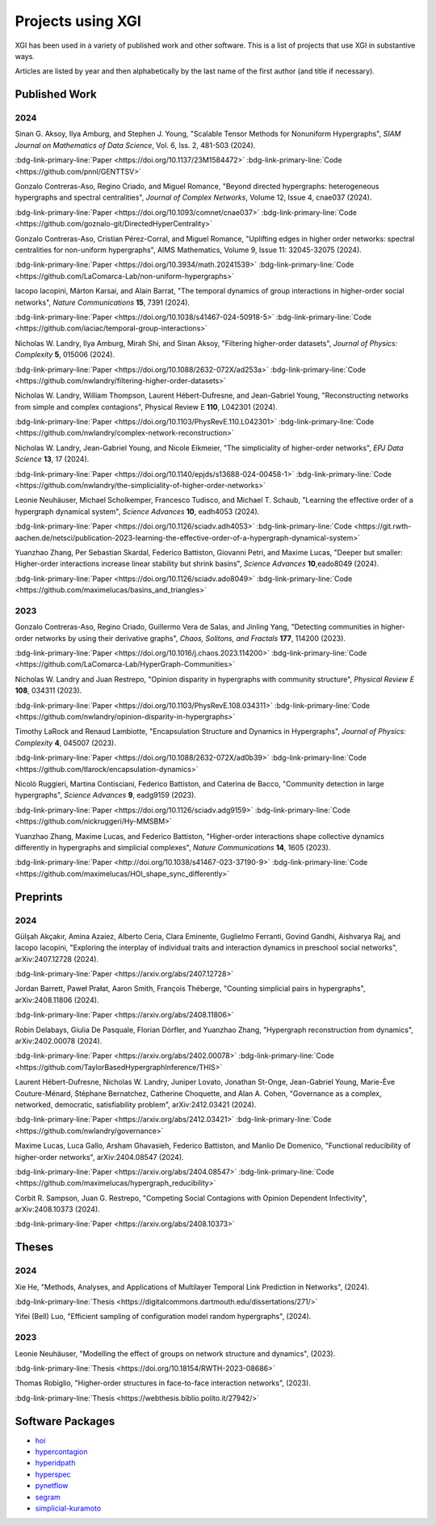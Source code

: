 ******************
Projects using XGI
******************

XGI has been used in a variety of published work and other software. This is a list of projects that use XGI in substantive ways.

Articles are listed by year and then alphabetically by the last name of the first author (and title if necessary).

Published Work
==============

2024
----

Sinan G. Aksoy, Ilya Amburg, and Stephen J. Young, "Scalable Tensor Methods for Nonuniform Hypergraphs", *SIAM Journal on Mathematics of Data Science*, Vol. 6, Iss. 2, 481-503 (2024).

:bdg-link-primary-line:`Paper <https://doi.org/10.1137/23M1584472>`
:bdg-link-primary-line:`Code <https://github.com/pnnl/GENTTSV>`

Gonzalo Contreras-Aso, Regino Criado, and Miguel Romance, "Beyond directed hypergraphs: heterogeneous hypergraphs and spectral centralities", *Journal of Complex Networks*, Volume 12, Issue 4, cnae037 (2024).

:bdg-link-primary-line:`Paper <https://doi.org/10.1093/comnet/cnae037>`
:bdg-link-primary-line:`Code <https://github.com/goznalo-git/DirectedHyperCentrality>`

Gonzalo Contreras-Aso, Cristian Pérez-Corral, and Miguel Romance, "Uplifting edges in higher order networks: spectral centralities for non-uniform hypergraphs", AIMS Mathematics, Volume 9, Issue 11: 32045-32075 (2024).

:bdg-link-primary-line:`Paper <https://doi.org/10.3934/math.20241539>`
:bdg-link-primary-line:`Code <https://github.com/LaComarca-Lab/non-uniform-hypergraphs>`

Iacopo Iacopini, Márton Karsai, and Alain Barrat, "The temporal dynamics of group interactions in higher-order social networks", *Nature Communications* **15**, 7391 (2024).

:bdg-link-primary-line:`Paper <https://doi.org/10.1038/s41467-024-50918-5>`
:bdg-link-primary-line:`Code <https://github.com/iaciac/temporal-group-interactions>`

Nicholas W. Landry, Ilya Amburg, Mirah Shi, and Sinan Aksoy, "Filtering higher-order datasets", *Journal of Physics: Complexity* **5**, 015006 (2024).

:bdg-link-primary-line:`Paper <https://doi.org/10.1088/2632-072X/ad253a>`
:bdg-link-primary-line:`Code <https://github.com/nwlandry/filtering-higher-order-datasets>`

Nicholas W. Landry, William Thompson, Laurent Hébert-Dufresne, and Jean-Gabriel Young, "Reconstructing networks from simple and complex contagions", Physical Review E **110**, L042301 (2024).

:bdg-link-primary-line:`Paper <https://doi.org/10.1103/PhysRevE.110.L042301>`
:bdg-link-primary-line:`Code <https://github.com/nwlandry/complex-network-reconstruction>`

Nicholas W. Landry, Jean-Gabriel Young, and Nicole Eikmeier, "The simpliciality of higher-order networks", *EPJ Data Science* **13**, 17 (2024).

:bdg-link-primary-line:`Paper <https://doi.org/10.1140/epjds/s13688-024-00458-1>`
:bdg-link-primary-line:`Code <https://github.com/nwlandry/the-simpliciality-of-higher-order-networks>`

Leonie Neuhäuser, Michael Scholkemper, Francesco Tudisco, and Michael T. Schaub, "Learning the effective order of a hypergraph dynamical system", *Science Advances* **10**, eadh4053 (2024).

:bdg-link-primary-line:`Paper <https://doi.org/10.1126/sciadv.adh4053>`
:bdg-link-primary-line:`Code <https://git.rwth-aachen.de/netsci/publication-2023-learning-the-effective-order-of-a-hypergraph-dynamical-system>`

Yuanzhao Zhang, Per Sebastian Skardal, Federico Battiston, Giovanni Petri, and Maxime Lucas, "Deeper but smaller: Higher-order interactions increase linear stability but shrink basins", *Science Advances* **10**,eado8049 (2024).

:bdg-link-primary-line:`Paper <https://doi.org/10.1126/sciadv.ado8049>`
:bdg-link-primary-line:`Code <https://github.com/maximelucas/basins_and_triangles>`


2023
----

Gonzalo Contreras-Aso, Regino Criado, Guillermo Vera de Salas, and Jinling Yang, "Detecting communities in higher-order networks by using their derivative graphs", *Chaos, Solitons, and Fractals* **177**, 114200 (2023).

:bdg-link-primary-line:`Paper <https://doi.org/10.1016/j.chaos.2023.114200>`
:bdg-link-primary-line:`Code <https://github.com/LaComarca-Lab/HyperGraph-Communities>`

Nicholas W. Landry and Juan Restrepo, "Opinion disparity in hypergraphs with community structure", *Physical Review E* **108**, 034311 (2023).

:bdg-link-primary-line:`Paper <https://doi.org/10.1103/PhysRevE.108.034311>`
:bdg-link-primary-line:`Code <https://github.com/nwlandry/opinion-disparity-in-hypergraphs>`

Timothy LaRock and Renaud Lambiotte, "Encapsulation Structure and Dynamics in Hypergraphs", *Journal of Physics: Complexity* **4**, 045007 (2023).

:bdg-link-primary-line:`Paper <https://doi.org/10.1088/2632-072X/ad0b39>`
:bdg-link-primary-line:`Code <https://github.com/tlarock/encapsulation-dynamics>`

Nicolò Ruggieri, Martina Contisciani, Federico Battiston, and Caterina de Bacco, "Community detection in large hypergraphs", *Science Advances* **9**, eadg9159 (2023).

:bdg-link-primary-line:`Paper <https://doi.org/10.1126/sciadv.adg9159>`
:bdg-link-primary-line:`Code <https://github.com/nickruggeri/Hy-MMSBM>`

Yuanzhao Zhang, Maxime Lucas, and Federico Battiston, "Higher-order interactions shape collective dynamics differently in hypergraphs and simplicial complexes", *Nature Communications* **14**, 1605 (2023).

:bdg-link-primary-line:`Paper <http://doi.org/10.1038/s41467-023-37190-9>`
:bdg-link-primary-line:`Code <https://github.com/maximelucas/HOI_shape_sync_differently>`


Preprints
=========

2024
----

Gülşah Akçakır, Amina Azaiez, Alberto Ceria, Clara Eminente, Guglielmo Ferranti, Govind Gandhi, Aishvarya Raj, and Iacopo Iacopini, "Exploring the interplay of individual traits and interaction dynamics in preschool social networks", arXiv:2407.12728 (2024).

:bdg-link-primary-line:`Paper <https://arxiv.org/abs/2407.12728>`

Jordan Barrett, Paweł Prałat, Aaron Smith, François Théberge, "Counting simplicial pairs in hypergraphs", arXiv:2408.11806 (2024).

:bdg-link-primary-line:`Paper <https://arxiv.org/abs/2408.11806>`

Robin Delabays, Giulia De Pasquale, Florian Dörfler, and Yuanzhao Zhang, "Hypergraph reconstruction from dynamics", arXiv:2402.00078 (2024).

:bdg-link-primary-line:`Paper <https://arxiv.org/abs/2402.00078>`
:bdg-link-primary-line:`Code <https://github.com/TaylorBasedHypergraphInference/THIS>`

Laurent Hébert-Dufresne, Nicholas W. Landry, Juniper Lovato, Jonathan St-Onge, Jean-Gabriel Young, Marie-Ève Couture-Ménard, Stéphane Bernatchez, Catherine Choquette, and Alan A. Cohen, "Governance as a complex, networked, democratic, satisfiability problem", arXiv:2412.03421 (2024).

:bdg-link-primary-line:`Paper <https://arxiv.org/abs/2412.03421>`
:bdg-link-primary-line:`Code <https://github.com/nwlandry/governance>`

Maxime Lucas, Luca Gallo, Arsham Ghavasieh, Federico Battiston, and Manlio De Domenico, "Functional reducibility of higher-order networks", arXiv:2404.08547 (2024).

:bdg-link-primary-line:`Paper <https://arxiv.org/abs/2404.08547>`
:bdg-link-primary-line:`Code <https://github.com/maximelucas/hypergraph_reducibility>`

Corbit R. Sampson, Juan G. Restrepo, "Competing Social Contagions with Opinion Dependent Infectivity", arXiv:2408.10373 (2024).

:bdg-link-primary-line:`Paper <https://arxiv.org/abs/2408.10373>`


Theses
======

2024
----

Xie He, "Methods, Analyses, and Applications of Multilayer Temporal Link Prediction in Networks", (2024).

:bdg-link-primary-line:`Thesis <https://digitalcommons.dartmouth.edu/dissertations/271/>`

Yifei (Bell) Luo, "Efficient sampling of configuration model random hypergraphs", (2024).

2023
----

Leonie Neuhäuser, "Modelling the effect of groups on network structure and dynamics", (2023).

:bdg-link-primary-line:`Thesis <https://doi.org/10.18154/RWTH-2023-08686>`

Thomas Robiglio, "Higher-order structures in face-to-face interaction networks", (2023).

:bdg-link-primary-line:`Thesis <https://webthesis.biblio.polito.it/27942/>`


Software Packages
=================

- `hoi <https://brainets.github.io/hoi/>`_
- `hypercontagion <https://hypercontagion.readthedocs.io/en/latest>`_
- `hyperidpath <https://github.com/922397935/hyperiDPath-master>`_
- `hyperspec <https://github.com/yaml-programming/hyperspec>`_
- `pynetflow <https://github.com/anthbapt/pynetflow>`_
- `segram <https://github.com/sztal/segram>`_
- `simplicial-kuramoto <https://arnaudon.github.io/simplicial-kuramoto>`_
